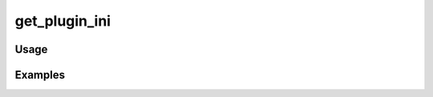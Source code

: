 ##############
get_plugin_ini
##############

.. php:function:: get_plugin_ini(string $pluginDirName, string $iniKeyName)

    Get specified descriptive info for a plugin from its ini file.
    
    :param string $pluginDirName: The directory name of the plugin.
    :param string $iniKeyName: The name of the key in the ini file.
    :returns: string|null The value of the specified plugin key. If the key does not exist, it returns null.

*****
Usage
*****



********
Examples
********



